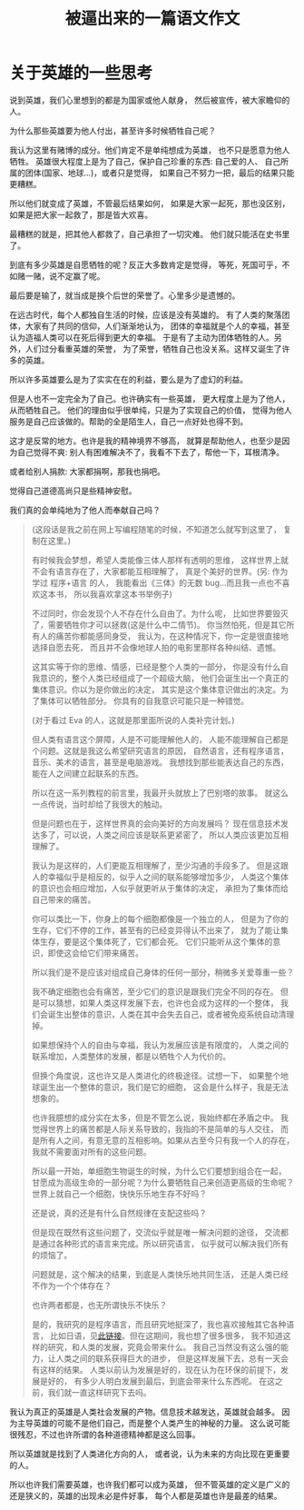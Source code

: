 #+TITLE: 被逼出来的一篇语文作文


* 关于英雄的一些思考

说到英雄，我们心里想到的都是为国家或他人献身，
然后被宣传，被大家瞻仰的人。

为什么那些英雄要为他人付出，甚至许多时候牺牲自己呢？

我认为这里有赌博的成分。他们肯定不是单纯想成为英雄，
也不只是愿意为他人牺牲。
英雄很大程度上是为了自己，保护自己珍重的东西: 自己爱的人、
自己所属的团体(国家、地球...)，或者只是觉得，
如果自己不努力一把，最后的结果只能更糟糕。

所以他们就变成了英雄，不管最后结果如何，
如果是大家一起死，那也没区别，如果是把大家一起救了，那是皆大欢喜。

最糟糕的就是，把其他人都救了，自己承担了一切灾难。
他们就只能活在史书里了。

到底有多少英雄是自愿牺牲的呢？反正大多数肯定是觉得，
等死，死国可乎，不如赌一赌，说不定赢了呢。

最后要是输了，就当成是换个后世的荣誉了。心里多少是遗憾的。

在远古时代，每个人都独自生活的时候，应该是没有英雄的。
有了人类的聚落团体，大家有了共同的信仰，人们渐渐地认为，
团体的幸福就是个人的幸福，甚至认为造福人类可以在死后得到更大的幸福。
于是有了主动为团体牺牲的人。另外，人们过分看重英雄的荣誉，
为了荣誉，牺牲自己也没关系。这样又诞生了许多的英雄。

所以许多英雄要么是为了实实在在的利益，要么是为了虚幻的利益。

但是人也不一定完全为了自己。也许确实有一些英雄，
更大程度上是为了他人，从而牺牲自己。
他们的理由似乎很单纯，只是为了实现自己的价值，
觉得为他人服务是自己应该做的。帮助的全是陌生人，自己一点好处也得不到。

这才是反常的地方。也许是我的精神境界不够高，
就算是帮助他人，也至少是因为自己觉得不爽:
别人有困难解决不了，我看不下去了，帮他一下，耳根清净。

或者给别人捐款: 大家都捐啊，那我也捐吧。

觉得自己道德高尚只是些精神安慰。

我们真的会单纯地为了他人而奉献自己吗？

#+BEGIN_QUOTE

(这段话是我之前在网上写编程随笔的时候，不知道怎么就写到这里了，
复制在这里。)

有时候我会梦想，希望人类能像三体人那样有透明的思维，
这样世界上就不会有语言存在了，大家都能互相理解了，
真是个美好的世界。(另: 作为学过 程序+语言 的人，
我能看出《三体》的无数 bug...而且我一点也不喜欢这本书，
所以我喜欢拿这本书举例子)

不过同时，你会发现个人不存在什么自由了。为什么呢，
比如世界要毁灭了，需要牺牲你才可以拯救(这是什么中二情节)。
你当然怕死，但是其它所有人的痛苦你都能感同身受，
我认为，在这种情况下，你一定是很直接地选择自愿去死，
而且并不会像地球人拍的电影里那样各种纠结、遗憾。

这其实等于你的思维、情感，已经是整个人类的一部分，
你是没有什么自我意识的，整个人类已经组成了一个超级大脑，
他们会诞生出一个真正的集体意识。你以为是你做出的决定，
其实是这个集体意识做出的决定。为了集体可以牺牲部分。
你具有的自我意识可能只是一种错觉。

(对于看过 Eva 的人，这就是那里面所说的人类补完计划。)

但人类有语言这个屏障，人是不可能理解他人的，
人能不能理解自己都是个问题。这就是我这么希望研究语言的原因，
自然语言，还有程序语言，音乐、美术的语言，甚至是电脑游戏。
我想找到那些能表达自己的东西，能在人之间建立起联系的东西。

所以在这一系列教程的前言里，我最开头就放上了巴别塔的故事。
就这么一点传说，当时却给了我很大的触动。

但是问题也在于，这样世界真的会向美好的方向发展吗？
现在信息技术发达多了，可以说，人类之间应该是联系更紧密了，
所以人类应该更加互相理解了。

我认为是这样的，人们更能互相理解了，至少沟通的手段多了。
但是这跟人的幸福似乎是相反的，似乎人之间的联系能够增加多少，
人类这个集体的意识也会相应增加，人似乎就更听从于集体的决定，
承担为了集体而给自己带来的痛苦。

你可以类比一下，你身上的每个细胞都像是一个独立的人，
但是为了你的生存，它们不停的工作，甚至有的已经变异得认不出来了，
就为了能让集体生存，要是这个集体死了，它们都会死。
它们只能听从这个集体的意识，即使这会给它们带来痛苦。

所以我们是不是应该对组成自己身体的任何一部分，稍微多关爱尊重一些？

我不确定细胞也会有痛苦，至少它们的意识是跟我们完全不同的存在。
但是可以猜想，如果人类这样发展下去，也许也会成为这样的一个整体，
我们会诞生出整体的意识，人类在其中会失去自己，或者被免疫系统自动清理掉。

如果想保持个人的自由与幸福，我认为发展应该是有限度的，
人类之间的联系增加，人类整体的发展，都是以牺牲个人为代价的。

但换个角度说，这也许又是人类进化的终极途径。试想一下，
如果整个地球诞生出一个整体的意识，我们是它的细胞，
这会是什么样子，我是无法想象的。

也许我臆想的成分实在太多，但是不管怎么说，我始终都在矛盾之中。
我觉得世界上的痛苦都是人际关系导致的，我指的不是简单的与人交往，
而是所有人之间，有意无意的互相影响。如果从古至今只有我一个人的存在，
我就不需要面对所有的这些问题。

所以最一开始，单细胞生物诞生的时候，为什么它们要想到组合在一起，
甘愿成为高级生命的一部分呢？为什么要牺牲自己来创造更高级的生命呢？
世界上就自己一个细胞，快快乐乐地生存不好吗？

还是说，真的还是有什么自然规律在支配这些吗？

但是现在既然有这些问题了，交流似乎就是唯一解决问题的途径，
交流都是通过各种形式的语言来完成。所以研究语言，
似乎就可以解决我们所有的烦恼了。

问题就是，这个解决的结果，到底是人类快乐地共同生活，
还是人类已经不作为一个个体存在？

也许两者都是，也无所谓快乐不快乐？

是的，我研究的是程序语言，而且研究地挺深了，我也喜欢接触其它各种语言，
比如日语，见[[./japanese-learning.html][此链接]]。但在这期间，我也想了很多很多，
我不知道这样的研究，和人类的发展，究竟会带来什么。
我自己当然没有这么强的能力，让人类之间的联系获得巨大的进步，
但是这样发展下去，总有一天会有这样的结果。
人类以前认为发展是好的，现在认为在环保的前提下，发展是好的，
有多少人明白发展到最后，到底会带来什么东西呢。
在这之前，我们就一直这样研究下去吗。
#+END_QUOTE

我认为真正的英雄是人类社会发展的产物。信息技术越发达，英雄就会越多。
因为主导英雄的可能不是他们自己，而是整个人类产生的神秘的力量。
这么说可能很残忍，不过也许所谓的各种道德精神都是这么回事。

所以英雄就是找到了人类进化方向的人，
或者说，认为未来的方向比现在更重要的人。

所以也许我们需要英雄，也许我们都可以成为英雄，
但不管英雄的定义是广义的还是狭义的，英雄的出现未必是件好事，
每个人都是英雄也许是最差的结果。